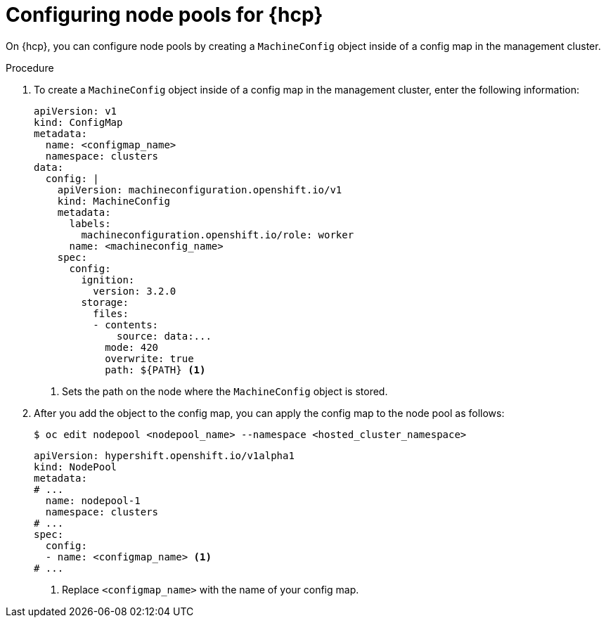 // Module included in the following assemblies:
//
// * hosted_control_planes/hcp-machine-config.adoc

:_mod-docs-content-type: PROCEDURE
[id="configuring-node-pools-for-hcp_{context}"]
= Configuring node pools for {hcp}

On {hcp}, you can configure node pools by creating a `MachineConfig` object inside of a config map in the management cluster.

//.Prerequisites

//Are any prerequisites needed for this procedure? i.e., does the customer need to perform an update first?

.Procedure

. To create a `MachineConfig` object inside of a config map in the management cluster, enter the following information:
+
[source,yaml]
----
apiVersion: v1
kind: ConfigMap
metadata:
  name: <configmap_name>
  namespace: clusters
data:
  config: |
    apiVersion: machineconfiguration.openshift.io/v1
    kind: MachineConfig
    metadata:
      labels:
        machineconfiguration.openshift.io/role: worker
      name: <machineconfig_name>
    spec:
      config:
        ignition:
          version: 3.2.0
        storage:
          files:
          - contents:
              source: data:...
            mode: 420
            overwrite: true
            path: ${PATH} <1>
----
<1> Sets the path on the node where the `MachineConfig` object is stored.

. After you add the object to the config map, you can apply the config map to the node pool as follows:
+
[source,yaml]
----
$ oc edit nodepool <nodepool_name> --namespace <hosted_cluster_namespace>
----

+
[source,yaml]
----
apiVersion: hypershift.openshift.io/v1alpha1
kind: NodePool
metadata:
# ...
  name: nodepool-1
  namespace: clusters
# ...
spec:
  config:
  - name: <configmap_name> <1>
# ...
----
<1> Replace `<configmap_name>` with the name of your config map.

//.Verification

// Does the user need to do anything to verify that the procedure was successful?